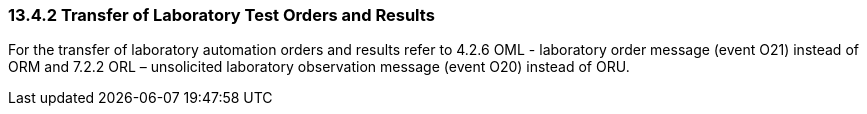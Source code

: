 === 13.4.2 Transfer of Laboratory Test Orders and Results

For the transfer of laboratory automation orders and results refer to 4.2.6 OML - laboratory order message (event O21) instead of ORM and 7.2.2 ORL – unsolicited laboratory observation message (event O20) instead of ORU.

